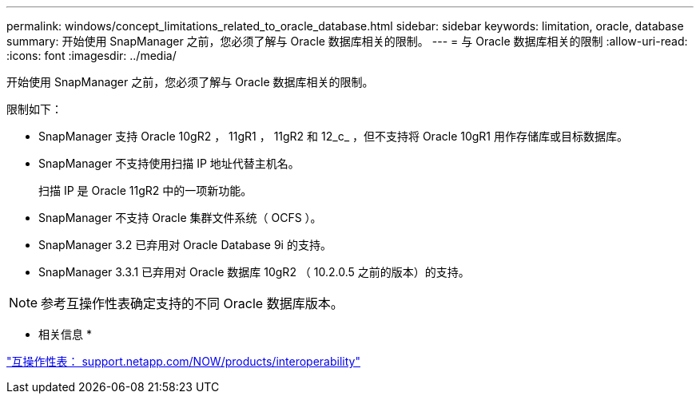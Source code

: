 ---
permalink: windows/concept_limitations_related_to_oracle_database.html 
sidebar: sidebar 
keywords: limitation, oracle, database 
summary: 开始使用 SnapManager 之前，您必须了解与 Oracle 数据库相关的限制。 
---
= 与 Oracle 数据库相关的限制
:allow-uri-read: 
:icons: font
:imagesdir: ../media/


[role="lead"]
开始使用 SnapManager 之前，您必须了解与 Oracle 数据库相关的限制。

限制如下：

* SnapManager 支持 Oracle 10gR2 ， 11gR1 ， 11gR2 和 12_c_ ，但不支持将 Oracle 10gR1 用作存储库或目标数据库。
* SnapManager 不支持使用扫描 IP 地址代替主机名。
+
扫描 IP 是 Oracle 11gR2 中的一项新功能。

* SnapManager 不支持 Oracle 集群文件系统（ OCFS ）。
* SnapManager 3.2 已弃用对 Oracle Database 9i 的支持。
* SnapManager 3.3.1 已弃用对 Oracle 数据库 10gR2 （ 10.2.0.5 之前的版本）的支持。



NOTE: 参考互操作性表确定支持的不同 Oracle 数据库版本。

* 相关信息 *

http://support.netapp.com/NOW/products/interoperability/["互操作性表： support.netapp.com/NOW/products/interoperability"]
